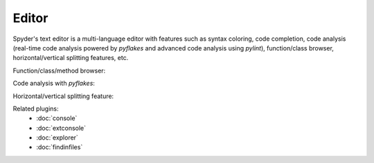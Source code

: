 Editor
======

Spyder's text editor is a multi-language editor with features such as syntax 
coloring, code completion, code analysis (real-time code analysis powered by
`pyflakes` and advanced code analysis using `pylint`), function/class browser,
horizontal/vertical splitting features, etc.

Function/class/method browser:

.. image:: images/editor1.png

Code analysis with `pyflakes`:

.. image:: images/editor2.png

Horizontal/vertical splitting feature:

.. image:: images/editor3.png

Related plugins:
    * :doc:`console`
    * :doc:`extconsole`
    * :doc:`explorer`
    * :doc:`findinfiles`
